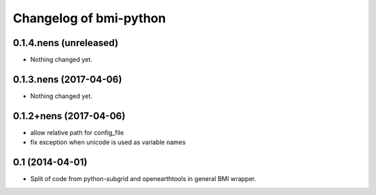 Changelog of bmi-python
===================================================

0.1.4.nens (unreleased)
-----------------------

- Nothing changed yet.


0.1.3.nens (2017-04-06)
-----------------------

- Nothing changed yet.


0.1.2+nens (2017-04-06)
-----------------------

- allow relative path for config_file
- fix exception when unicode is used as variable names


0.1 (2014-04-01)
----------------

- Split of code from python-subgrid and openearthtools in general BMI wrapper.
